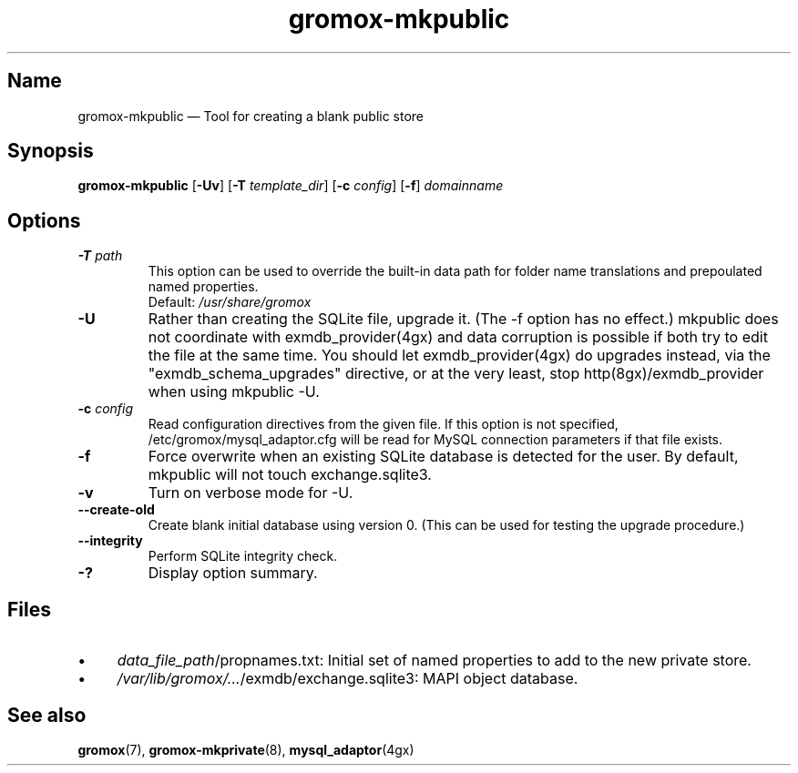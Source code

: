 .\" SPDX-License-Identifier: CC-BY-SA-4.0 or-later
.\" SPDX-FileCopyrightText: 2021-2022 grommunio GmbH
.TH gromox\-mkpublic 8gx "" "Gromox" "Gromox admin reference"
.SH Name
gromox\-mkpublic \(em Tool for creating a blank public store
.SH Synopsis
\fBgromox\-mkpublic\fP [\fB\-Uv\fP] [\fB\-T\fP \fItemplate_dir\fP] [\fB\-c\fP
\fIconfig\fP] [\fB\-f\fP] \fIdomainname\fP
.SH Options
.TP
\fB\-T\fP \fIpath\fP
This option can be used to override the built-in data path
for folder name translations and prepoulated named properties.
.br
Default: \fI/usr/share/gromox\fP
.TP
\fB\-U\fP
Rather than creating the SQLite file, upgrade it. (The \-f option has no
effect.) mkpublic does not coordinate with exmdb_provider(4gx) and data
corruption is possible if both try to edit the file at the same time. You
should let exmdb_provider(4gx) do upgrades instead, via the
"exmdb_schema_upgrades" directive, or at the very least, stop
http(8gx)/exmdb_provider when using mkpublic \-U.
.TP
\fB\-c\fP \fIconfig\fP
Read configuration directives from the given file. If this option is not
specified, /etc/gromox/mysql_adaptor.cfg will be read for MySQL connection
parameters if that file exists.
.TP
\fB\-f\fP
Force overwrite when an existing SQLite database is detected for the user.
By default, mkpublic will not touch exchange.sqlite3.
.TP
\fB\-v\fP
Turn on verbose mode for \-U.
.TP
\fB\-\-create\-old\fP
Create blank initial database using version 0. (This can be used for testing
the upgrade procedure.)
.TP
\fB\-\-integrity\fP
Perform SQLite integrity check.
.TP
\fB\-?\fP
Display option summary.
.SH Files
.IP \(bu 4
\fIdata_file_path\fP/propnames.txt: Initial set of named properties to add to
the new private store.
.IP \(bu 4
\fI/var/lib/gromox/...\fP/exmdb/exchange.sqlite3: MAPI object database.
.SH See also
\fBgromox\fP(7), \fBgromox\-mkprivate\fP(8), \fBmysql_adaptor\fP(4gx)
